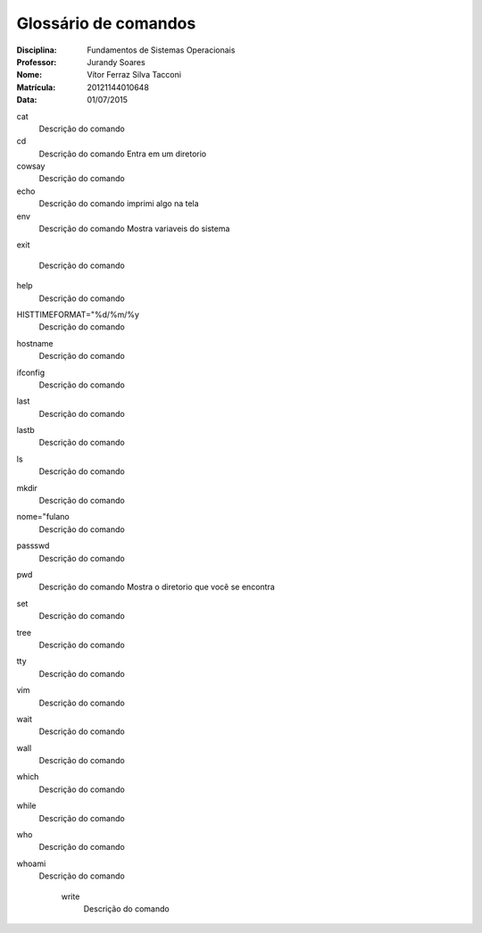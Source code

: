 ======================
Glossário de comandos
======================

:Disciplina: Fundamentos de Sistemas Operacionais
:Professor: Jurandy Soares
:Nome: Vítor Ferraz Silva Tacconi
:Matrícula: 20121144010648
:Data: 01/07/2015

cat
  Descrição do comando


cd
  Descrição do comando
  Entra em um diretorio


cowsay
  Descrição do comando


echo
  Descrição do comando
  imprimi algo na tela


env
  Descrição do comando
  Mostra variaveis do sistema


exit

  Descrição do comando


help
  Descrição do comando


HISTTIMEFORMAT="%d/%m/%y
  Descrição do comando


hostname
  Descrição do comando


ifconfig
  Descrição do comando


last
  Descrição do comando


lastb
  Descrição do comando


ls
  Descrição do comando


mkdir
  Descrição do comando


nome="fulano
  Descrição do comando


passswd
  Descrição do comando


pwd
  Descrição do comando
  Mostra o diretorio que você se encontra


set
  Descrição do comando


tree
  Descrição do comando


tty
  Descrição do comando


vim
  Descrição do comando


wait
  Descrição do comando


wall
  Descrição do comando


which
  Descrição do comando


while
  Descrição do comando


who
  Descrição do comando


whoami
  Descrição do comando


    write
        Descrição do comando

